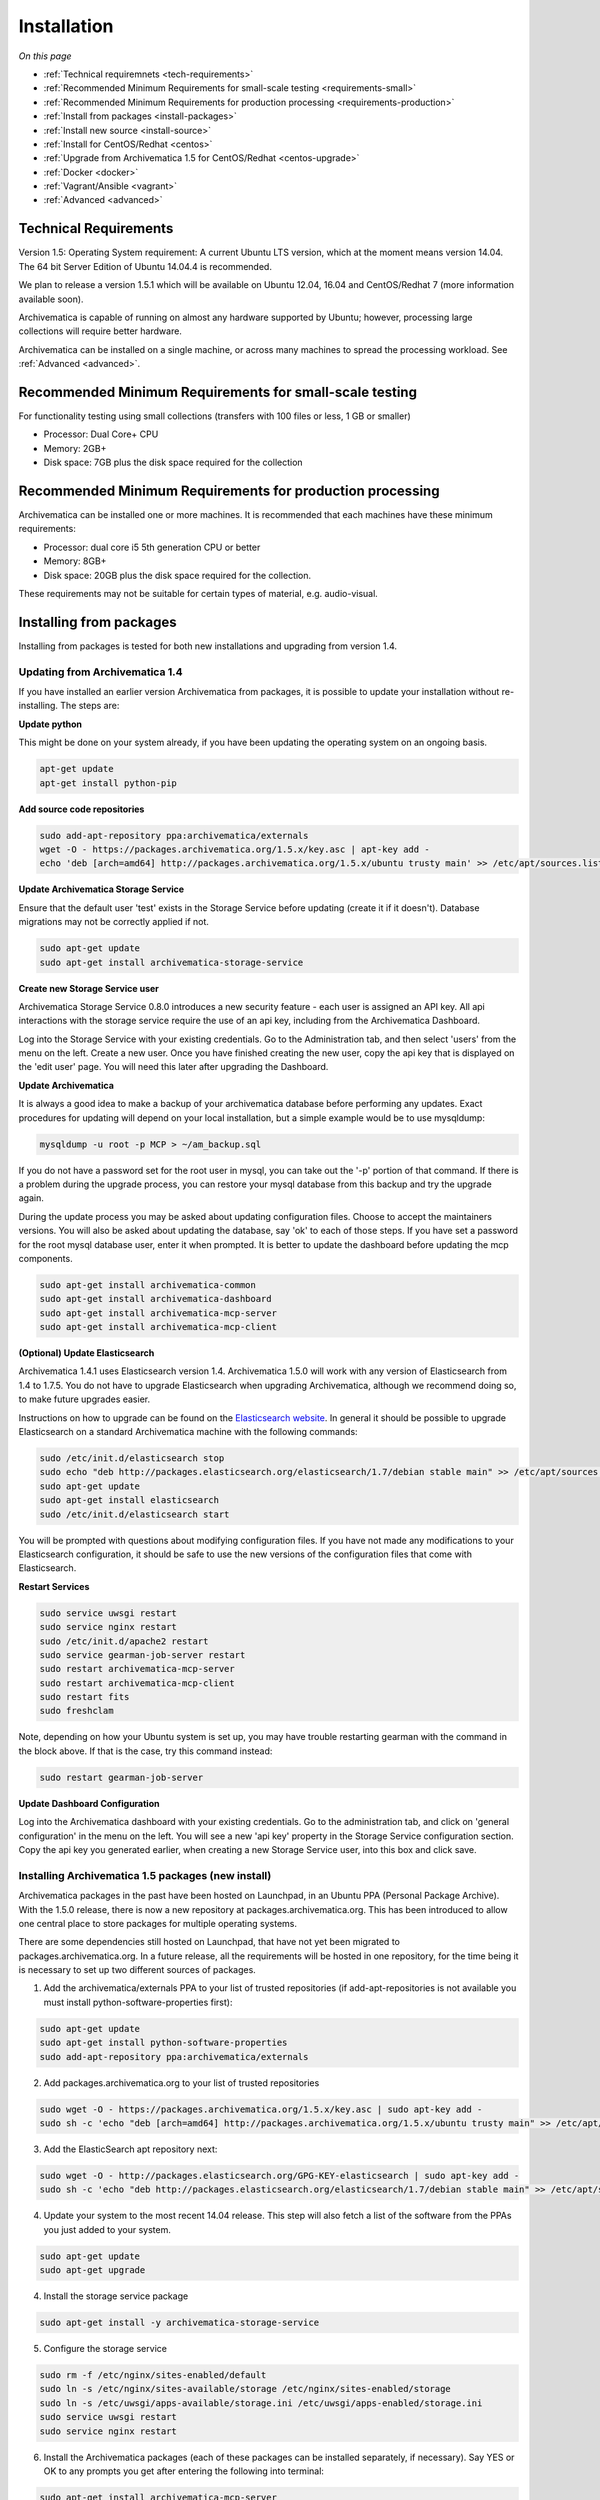 .. _installation:

============
Installation
============

*On this page*

* :ref:`Technical requiremnets <tech-requirements>`

* :ref:`Recommended Minimum Requirements for small-scale testing <requirements-small>`

* :ref:`Recommended Minimum Requirements for production processing <requirements-production>`

* :ref:`Install from packages <install-packages>`

* :ref:`Install new source <install-source>`

* :ref:`Install for CentOS/Redhat <centos>`

* :ref:`Upgrade from Archivematica 1.5 for CentOS/Redhat <centos-upgrade>`

* :ref:`Docker <docker>`

* :ref:`Vagrant/Ansible <vagrant>`

* :ref:`Advanced <advanced>`

.. _tech-requirements:

Technical Requirements
----------------------

Version 1.5: Operating System requirement: A current Ubuntu LTS version, which at the moment means version 14.04.  The 64 bit Server Edition of Ubuntu 14.04.4 is recommended.

We plan to release a version 1.5.1 which will be available on Ubuntu 12.04, 16.04 and CentOS/Redhat 7 (more information available soon).

Archivematica is capable of running on almost any hardware supported by Ubuntu; however, processing large collections will require better hardware.

Archivematica can be installed on a single machine, or across many machines to spread the processing workload. See :ref:`Advanced <advanced>`.

.. _requirements-small:

Recommended Minimum Requirements for small-scale testing
--------------------------------------------------------

For functionality testing using small collections (transfers with 100 files or
less, 1 GB or smaller)

* Processor: Dual Core+ CPU

* Memory: 2GB+

* Disk space: 7GB plus the disk space required for the collection

.. _requirements-production:

Recommended Minimum Requirements for production processing
----------------------------------------------------------

Archivematica can be installed one or more machines. It is recommended that
each machines have these minimum requirements:

* Processor: dual core i5 5th generation CPU or better
* Memory: 8GB+
* Disk space: 20GB plus the disk space required for the collection.

These requirements may not be suitable for certain types of material, e.g. audio-visual.

.. _install-packages:

Installing from packages
------------------------

Installing from packages is tested for both new installations and upgrading from version 1.4.

Updating from Archivematica 1.4
^^^^^^^^^^^^^^^^^^^^^^^^^^^^^^^

If you have installed an earlier version Archivematica from packages, it is
possible to update your installation without re-installing. The steps are:


**Update python**

This might be done on your system already, if you have been updating the operating system
on an ongoing basis.

.. code:: bash

   apt-get update
   apt-get install python-pip

**Add source code repositories**

.. code:: bash

   sudo add-apt-repository ppa:archivematica/externals
   wget -O - https://packages.archivematica.org/1.5.x/key.asc | apt-key add -
   echo 'deb [arch=amd64] http://packages.archivematica.org/1.5.x/ubuntu trusty main' >> /etc/apt/sources.list

**Update Archivematica Storage Service**

Ensure that the default user 'test' exists in the Storage Service before updating (create it if it doesn't). Database migrations may not be correctly applied if not.

.. code:: bash

   sudo apt-get update
   sudo apt-get install archivematica-storage-service

**Create new Storage Service user**

Archivematica Storage Service 0.8.0 introduces a new security feature - each user is assigned an API key.
All api interactions with the storage service require the use of an api key, including from the Archivematica Dashboard.

Log into the Storage Service with your existing credentials.  Go to the Administration tab, and then select 'users'
from the menu on the left.  Create a new user.  Once you have finished creating the new user, copy the api key that
is displayed on the 'edit user' page.  You will need this later after upgrading the Dashboard.

**Update Archivematica**

It is always a good idea to make a backup of your archivematica database
before performing any updates. Exact procedures for updating will depend on
your local installation, but a simple example would be to use mysqldump:

.. code:: bash

   mysqldump -u root -p MCP > ~/am_backup.sql


If you do not have a password set for the root user in mysql, you can take out
the '-p' portion of that command. If there is a problem during the upgrade
process, you can restore your mysql database from this backup and try the
upgrade again.

During the update process you may be asked about updating configuration files.
Choose to accept the maintainers versions. You will also be asked about
updating the database, say 'ok' to each of those steps. If you have set a
password for the root mysql database user, enter it when prompted. It is
better to update the dashboard before updating the mcp components.

.. code:: bash

   sudo apt-get install archivematica-common
   sudo apt-get install archivematica-dashboard
   sudo apt-get install archivematica-mcp-server
   sudo apt-get install archivematica-mcp-client

**(Optional) Update Elasticsearch**

Archivematica 1.4.1 uses Elasticsearch version 1.4.  Archivematica 1.5.0 will work with any version of Elasticsearch from 1.4 to 1.7.5.  You do not have to upgrade Elasticsearch when upgrading Archivematica, although we recommend doing so, to make future upgrades easier.

Instructions on how to upgrade can be found on the
`Elasticsearch website <https://www.elastic.co/guide/en/elasticsearch/reference/1.3/setup-upgrade.html>`_.
In general it should be possible to upgrade Elasticsearch on a standard Archivematica machine with the following commands:

.. code:: bash

   sudo /etc/init.d/elasticsearch stop
   sudo echo "deb http://packages.elasticsearch.org/elasticsearch/1.7/debian stable main" >> /etc/apt/sources.list
   sudo apt-get update
   sudo apt-get install elasticsearch
   sudo /etc/init.d/elasticsearch start

You will be prompted with questions about modifying configuration files.  If you have not made any modifications to your Elasticsearch configuration, it should be safe to use the new versions of the configuration files that come with Elasticsearch.

**Restart Services**

.. code:: bash

   sudo service uwsgi restart
   sudo service nginx restart
   sudo /etc/init.d/apache2 restart
   sudo service gearman-job-server restart
   sudo restart archivematica-mcp-server
   sudo restart archivematica-mcp-client
   sudo restart fits
   sudo freshclam

Note, depending on how your Ubuntu system is set up, you may have trouble
restarting gearman with the command in the block above.  If that is the case,
try this command instead:

.. code:: bash

   sudo restart gearman-job-server

**Update Dashboard Configuration**

Log into the Archivematica dashboard with your existing credentials.  Go to the administration tab,
and click on 'general configuration' in the menu on the left.  You will see a new 'api key' property
in the Storage Service configuration section.  Copy the api key you generated earlier, when creating
a new Storage Service user, into this box and click save.

.. _install-new:

Installing Archivematica 1.5 packages (new install)
^^^^^^^^^^^^^^^^^^^^^^^^^^^^^^^^^^^^^^^^^^^^^^^^^^^

Archivematica packages in the past have been hosted on Launchpad, in an Ubuntu PPA (Personal
Package Archive). With the 1.5.0 release, there is now a new repository at packages.archivematica.org.
This has been introduced to allow one central place to store packages for multiple operating systems.

There are some dependencies still hosted on Launchpad, that have not yet been migrated to packages.archivematica.org.
In a future release, all the requirements will be hosted in one repository, for the time being it is necessary to set up
two different sources of packages.

1. Add the archivematica/externals PPA to your list of trusted repositories (if add-apt-repositories is not available you must install python-software-properties first):

.. code:: bash

   sudo apt-get update
   sudo apt-get install python-software-properties
   sudo add-apt-repository ppa:archivematica/externals

2. Add packages.archivematica.org to your list of trusted repositories

.. code:: bash

   sudo wget -O - https://packages.archivematica.org/1.5.x/key.asc | sudo apt-key add -
   sudo sh -c 'echo "deb [arch=amd64] http://packages.archivematica.org/1.5.x/ubuntu trusty main" >> /etc/apt/sources.list'

3. Add the ElasticSearch apt repository next:

.. code:: bash

   sudo wget -O - http://packages.elasticsearch.org/GPG-KEY-elasticsearch | sudo apt-key add -
   sudo sh -c 'echo "deb http://packages.elasticsearch.org/elasticsearch/1.7/debian stable main" >> /etc/apt/sources.list'

4. Update your system to the most recent 14.04 release. This step will also fetch a list of the software from the PPAs you just added to your system.

.. code:: bash

   sudo apt-get update
   sudo apt-get upgrade

4. Install the storage service package

.. code:: bash

   sudo apt-get install -y archivematica-storage-service

5. Configure the storage service

.. code:: bash

   sudo rm -f /etc/nginx/sites-enabled/default
   sudo ln -s /etc/nginx/sites-available/storage /etc/nginx/sites-enabled/storage
   sudo ln -s /etc/uwsgi/apps-available/storage.ini /etc/uwsgi/apps-enabled/storage.ini
   sudo service uwsgi restart
   sudo service nginx restart

6. Install the Archivematica packages (each of these packages can be installed separately, if necessary). Say YES or OK to any prompts you get after entering the following into terminal:

.. code:: bash

   sudo apt-get install archivematica-mcp-server
   sudo apt-get install archivematica-mcp-client
   sudo apt-get install archivematica-dashboard
   sudo apt-get install elasticsearch

7. Configure the dashboard

.. code:: bash

   sudo rm -f /etc/apache2/sites-enabled/*default* [this might change]
   sudo wget -q https://raw.githubusercontent.com/artefactual/archivematica/stable/1.4.x/localDevSetup/apache/apache.default -O /etc/apache2/sites-available/default.conf
   sudo ln -s /etc/apache2/sites-available/default.conf /etc/apache2/sites-enabled/default.conf
   sudo /etc/init.d/apache2 restart
   sudo freshclam
   sudo /etc/init.d/clamav-daemon start
   sudo /etc/init.d/elasticsearch restart
   sudo service gearman-job-server restart
   sudo start archivematica-mcp-server
   sudo start archivematica-mcp-client
   sudo start fits

If you have trouble with the gearman command try this as an alternative:

.. code:: bash

   sudo restart gearman-job-server

8. Test the storage service. The storage service runs as a separate web application from the Archivematica dashboard. Go to the following link in a web browser and log in as user *test* with the password *test*: http://localhost:8000 (or use the IP address of the machine you have been installing on)

9. Create a new administrative user in the Storage service. The storage service has its own set of users. In the User menu in the Administrative tab of the storage service, add at least one administrative user, and delete or modify the test user. After you have created an administrative user, copy its API key to your clipboard.

10. Test the dashboard. You can login to the Archivematica dashboard and finish the installation in a web browser: http://localhost (again, use the IP address of the machine you have been installing on). When prompted, enter the URL of the Storage Service, the name of the administrative user, and that user's API key.

11. Register your installation for full Format Policy Registry interoperability.

.. _install-source:

Install from source
-------------------

Installing from source has been tested using ansible scripts. Ansible installations have been tested for new installations but are not fully tested for upgrades.

Instructions coming soon.

.. _centos:

Install for CentOS/Redhat
-------------------------

Archivematica version 1.5.1 and higher support installation on CentOS/Redhat.

**Prerequisites**

Extra repos:

Some repositories need to be installed in order to fullfill the installation procedure:

* Extra packages for enterprise linux

.. code:: bash

   sudo yum install -y epel-release

* Elasticsearch

.. code:: bash

   sudo -u root rpm --import https://packages.elastic.co/GPG-KEY-elasticsearch
   sudo -u root bash -c 'cat << EOF > /etc/yum.repos.d/elasticsearch.repo
   [elasticsearch-1.7]
   name=Elasticsearch repository for 1.7 packages
   baseurl=https://packages.elastic.co/elasticsearch/1.7/centos
   gpgcheck=1
   gpgkey=https://packages.elastic.co/GPG-KEY-elasticsearch
   enabled=1
   EOF'

* Archivematica

.. code:: bash

   sudo -u root bash -c 'cat << EOF > /etc/yum.repos.d/archivematica.repo
   [archivematica]
   name=archivematica
   baseurl=https://packages.archivematica.org/1.5.x/centos
   gpgcheck=0
   enabled=1
   EOF'

**Service depencencies**

Common services like elasticsearch, mariadb and gearmand should be installed and enabled before the archivematica install. It can be done with:

.. code:: bash

   sudo -u root yum install -y java-1.8.0-openjdk-headless elasticsearch mariadb-server gearmand
   sudo -u root systemctl enable elasticsearch
   sudo -u root systemctl start elasticsearch
   sudo -u root systemctl enable mariadb
   sudo -u root systemctl start mariadb
   sudo -u root systemctl enable gearmand
   sudo -u root systemctl start gearmand

**Install Archivematica Storage Service**

* First, we install the packages:

.. code:: bash

   sudo -u root yum install -y python-pip archivematica-storage-service

* After the package is installed, we need to populate the sqlite database, and collect some static files used by django. Those tasks must be run as “archivematica” user.

.. code:: bash

   sudo -u archivematica bash -c " \
   set -a -e -x
   source /etc/sysconfig/archivematica-storage-service
   cd /usr/share/archivematica/storage-service
   /usr/lib/python2.7/archivematica/storage-service/bin/python manage.py migrate
   /usr/lib/python2.7/archivematica/storage-service/bin/python manage.py collectstatic --noinput
   ";

* And now, we enable and start the archivematica-storage-service and it’s nginx frontend

.. code:: bash

   sudo -u root systemctl enable archivematica-storage-service
   sudo -u root systemctl start archivematica-storage-service
   sudo -u root systemctl enable nginx
   sudo -u root systemctl start nginx

.. note::

   The storage service will be avaliable at http://<ip>:8001

**Installing Archivematica Dashboard and MCP Server**

* First, install the pacakges:

.. code:: bash

   sudo -u root yum install -y archivematica-common archivematica-mcp-server archivematica-dashboard

* Create user and mysql database with:

.. code:: bash

   sudo -H -u root mysql -hlocalhost -uroot -e "DROP DATABASE IF EXISTS MCP; CREATE DATABASE MCP CHARACTER SET utf8 COLLATE utf8_unicode_ci;"
   sudo -H -u root mysql -hlocalhost -uroot -e "CREATE USER 'archivematica'@'localhost' IDENTIFIED BY 'demo';"
   sudo -H -u root mysql -hlocalhost -uroot -e "GRANT ALL ON MCP.* TO 'archivematica'@'localhost';"

* And as archivematica user, run migrations:

.. code:: bash

   sudo -u archivematica bash -c " \
   set -a -e -x
   source /etc/sysconfig/archivematica-dashboard
   cd /usr/share/archivematica/dashboard
   /usr/lib/python2.7/archivematica/dashboard/bin/python manage.py syncdb --noinput
   ";

* Start and enable services:

.. code:: bash

   sudo -u root systemctl enable archivematica-mcp-server
   sudo -u root systemctl start archivematica-mcp-server
   sudo -u root systemctl enable archivematica-dashboard
   sudo -u root systemctl start archivematica-dashboard

* Reload nginx in order to load the dashboard config file:

.. code:: bash

   sudo -u root systemctl reload nginx

.. note::

   The dashboard will be avaliable at http://ip:81

**Installing Archivematica MCP client**

* First, we need to add some extra repos with the MCP Client dependencies:

* Archivematica supplied external packages:

.. code:: bash

   sudo -u root bash -c 'cat << EOF > /etc/yum.repos.d/archivematica-extras.repo
   [archivematica-extras]
   name=archivematica-extras
   baseurl=https://packages.archivematica.org/1.5.x/centos-extras
   gpgcheck=0
   enabled=1
   EOF'

* Nux multimedia repo

.. code:: bash

   rpm -Uvh https://li.nux.ro/download/nux/dextop/el7/x86_64/nux-dextop-release-0-5.el7.nux.noarch.rpm

* Forensic tools repo

.. code:: bash

   rpm -Uvh https://forensics.cert.org/cert-forensics-tools-release-el7.rpm

* Then, install the package:

.. code:: bash

   sudo -u root yum install -y archivematica-mcp-client

* The MCP Client expect some programs in certain paths, so we put things in place:

.. code:: bash

   sudo cp /usr/bin/clamscan /usr/bin/clamdscan
   sudo ln -s /usr/bin/7za /usr/bin/7z

After that, we can enable and start services

.. code:: bash

   sudo -u root systemctl enable archivematica-mcp-client
   sudo -u root systemctl start archivematica-mcp-client
   sudo -u root systemctl enable fits-nailgun
   sudo -u root systemctl start fits-nailgun

**Finalizing installation**

The dashboard will be available on port 81, and the storage service on port 8001.
You will need to complete the installation by opening up the dashboard in a web browser, and filling in the form you are presented with.
On the 2nd page of the installer, you are asked for information about the storage service.
You will need to log into the storage service and find the api key that was generated for your user (in admin->users).

**Configuration**

Each service have a configuration file in /etc/sysconfig/archivematica-packagename

**Troubleshooting**

If IPv6 is disabled, Nginx may refuse to start. If that is the case make sure that the listen directives used under /etc/nginx are not using IPv6 addresses like [::]:80.


.. _centos-upgrade:

Upgrade from Archivematica 1.5 for CentOS/Redhat
------------------------------------------------

* First, upgrade the repositories for 1.6:

.. code:: bash

   sudo sed -i 's/1.5.x/1.6.x/g' /etc/yum.repos.d/archivematica-*

* Then, upgrade the packages:

.. code:: bash

   sudo yum update

* Once the new packages are installed, we need to upgrade the databases for both, archivematica and the storage service. This can be done with:

.. code:: bash

   sudo -u archivematica bash -c " \
   set -a -e -x
   source /etc/sysconfig/archivematica-storage-service
   cd /usr/share/archivematica/storage-service
   /usr/lib/python2.7/archivematica/storage-service/bin/python manage.py migrate
   /usr/lib/python2.7/archivematica/storage-service/bin/python manage.py collectstatic --noinput
   ";

   sudo -u archivematica bash -c " \
   set -a -e -x
   source /etc/sysconfig/archivematica-dashboard
   cd /usr/share/archivematica/dashboard
   /usr/lib/python2.7/archivematica/dashboard/bin/python manage.py syncdb --noinput
   ";

* After that, we can restart the archivematica related services, and continue using the system:

.. code:: bash

   sudo systemctl restart archivematica-storage-service
   sudo systemctl restart archivematica-dashboard
   sudo systemctl restart archivematica-mcp-client
   sudo systemctl restart archivematica-mcp-server


.. _docker:

Docker
------

Docker installations are experimental at this time- instructions coming soon.

.. _vagrant:

Vagrant/Ansible
---------------

The recommended way to install Archivematica for development is with Ansible and
Vagrant. For instructions on how to install Archivematica from a virtual machine,
see the `Ansible & Vagrant Installation instructions
<https://wiki.archivematica.org/Getting_started#Installation>`_ on the Archivematica
wiki.

.. _advanced:

Advanced
--------

.. _multiple-machines:

Installing across multiple machines
^^^^^^^^^^^^^^^^^^^^^^^^^^^^^^^^^^^

It is possible to spread Archivematica's processing load across several machines by installing the following services on separate machines:

* Elasticsearch
* gearman
* mySQL

For help, send an email to `Archivematica tech mailing list. <https://groups.google.com/forum/#!forum/archivematica-tech>`_


.. _firewall:

Firewall requirements
^^^^^^^^^^^^^^^^^^^^^

When installing Archivematica on multiple machines, all the machines must be
able to reach each other on the following ports:

* http, mysqld, gearman, nfs, ssh


.. _install-atom:

Using AtoM 2.x with Archivematica
^^^^^^^^^^^^^^^^^^^^^^^^^^^^^^^^^

Archivematica 1.5 has been tested with and is recommended for use with AtoM
versions 2.2. AtoM version 2.2 or higher is required for use with the
hierarchical DIP functionality; see :ref:`Arrange a SIP from backlog <arrange-sip>`.

Installation instructions for Atom 2 are available on the
:ref:`accesstomemory.org documentation <atom:home>`. When following those
instructions, it is best to download Atom from the git repository (rather than
use one of the supplied tarballs). When checking out Atom, use the head of
either the stable/2.1.x, stable/2.2.x or qa/2.3.x branch (integration with qa branch is experimental).

Once you have a working AtoM installation, you can configure dip upload
between Archivematica and Atom. The basic steps are:

* Update atom dip upload configuration in the Archivematica dashboard

* Confirm atom-worker is configured on the Atom server (copy the atom-
  worker.conf file from atom source to /etc/init/)

* Enable the Sword Plugin in the AtoM plugins page

* Enable job scheduling in the AtoM settings page (AtoM version 2.1 or lower only)

* Confirm gearman is installed on the AtoM server

* Configure ssh keys to allow rsync to work for the archivematica user, from
  the Archivematica server to the Atom server

* Start gearman on the Atom server

* Start the atom worker on the AtoM server

.. _install-aspace:

ArchivesSpace
^^^^^^^^^^^^^

TODO

.. _install-duracloud:

Duracloud
^^^^^^^^^

See :ref:`Archivematica DuraCloud quick start guide <duracloud-setup>`

.. _install-swift:

Swift
^^^^^

See: :ref:`Swift Storage Service docs <storageservice:swift>`

.. _install-islandora:

Islandora
^^^^^^^^^

TODO

.. _install-arkivum:

Arkivum
^^^^^^^

See: :ref:`Arkivum Storage Service docs <storageservice:arkivum>`

:ref:`Back to the top <installation>`
